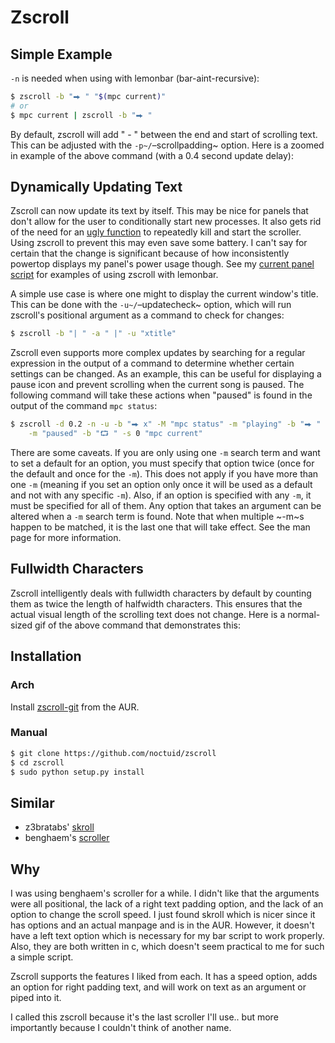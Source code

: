 * Zscroll
** Simple Example
~-n~ is needed when using with lemonbar (bar-aint-recursive):
#+begin_src sh
$ zscroll -b "⮕ " "$(mpc current)"
# or
$ mpc current | zscroll -b "⮕ "
#+end_src

By default, zscroll will add " - " between the end and start of scrolling text. This can be adjusted with the ~-p~/~--scrollpadding~ option. Here is a zoomed in example of the above command (with a 0.4 second update delay):
[[http://noctuid.github.io/zscroll/assets/example_bar.gif][http://noctuid.github.io/zscroll/assets/example_bar.gif]]

** Dynamically Updating Text
Zscroll can now update its text by itself. This may be nice for panels that don't allow for the user to conditionally start new processes. It also gets rid of the need for an [[https://github.com/noctuid/dotfiles/blob/a251c682aa71e115ca83e75f938016e2f134ed47/aesthetics/.panel_scripts/panel#L39][ugly function]] to repeatedly kill and start the scroller. Using zscroll to prevent this may even save some battery. I can't say for certain that the change is significant because of how inconsistently powertop displays my panel's power usage though. See my [[https://github.com/noctuid/dotfiles/blob/master/aesthetics/.panel_scripts/panel][current panel script]] for examples of using zscroll with lemonbar.

A simple use case is where one might to display the current window's title. This can be done with the ~-u~/~--updatecheck~ option, which will run zscroll's positional argument as a command to check for changes:
#+begin_src sh
$ zscroll -b "| " -a " |" -u "xtitle"
#+end_src

Zscroll even supports more complex updates by searching for a regular expression in the output of a command to determine whether certain settings can be changed. As an example, this can be useful for displaying a pause icon and prevent scrolling when the current song is paused. The following command will take these actions when "paused" is found in the output of the command ~mpc status~:
#+begin_src sh
$ zscroll -d 0.2 -n -u -b "⮕ x" -M "mpc status" -m "playing" -b "⮕ " -s 1 \
	-m "paused" -b "⮔ " -s 0 "mpc current"
#+end_src

There are some caveats. If you are only using one ~-m~ search term and want to set a default for an option, you must specify that option twice (once for the default and once for the ~-m~). This does not apply if you have more than one ~-m~ (meaning if you set an option only once it will be used as a default and not with any specific ~-m~). Also, if an option is specified with any ~-m~, it must be specified for all of them. Any option that takes an argument can be altered when a ~-m~ search term is found. Note that when multiple ~-m~s happen to be matched, it is the last one that will take effect. See the man page for more information.
** Fullwidth Characters
Zscroll intelligently deals with fullwidth characters by default by counting them as twice the length of halfwidth characters. This ensures that the actual visual length of the scrolling text does not change. Here is a normal-sized gif of the above command that demonstrates this:
[[http://noctuid.github.io/zscroll/assets/music_scroll.gif][http://noctuid.github.io/zscroll/assets/music_scroll.gif]]

** Installation
*** Arch
Install [[https://aur.archlinux.org/packages/zscroll-git/][zscroll-git]] from the AUR.

*** Manual
#+begin_src sh
$ git clone https://github.com/noctuid/zscroll
$ cd zscroll
$ sudo python setup.py install
#+end_src

** Similar
- z3bratabs' [[https://github.com/z3bratabs/skroll][skroll]]
- benghaem's [[https://github.com/benghaem/dotfiles/blob/1dcbee5ed235a8e319dcc4255df10f0a6b23b6fe/bin/panel/scroller.c][scroller]]

** Why
I was using benghaem's scroller for a while. I didn't like that the arguments were all positional, the lack of a right text padding option, and the lack of an option to change the scroll speed. I just found skroll which is nicer since it has options and an actual manpage and is in the AUR. However, it doesn't have a left text option which is necessary for my bar script to work properly. Also, they are both written in c, which doesn't seem practical to me for such a simple script.

Zscroll supports the features I liked from each. It has a speed option, adds an option for right padding text, and will work on text as an argument or piped into it.

I called this zscroll because it's the last scroller I'll use.. but more importantly because I couldn't think of another name.
